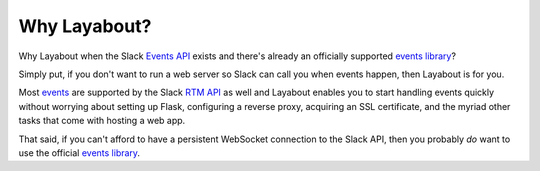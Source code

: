 Why Layabout?
=============

Why Layabout when the Slack `Events API`_ exists and there's already an
officially supported `events library`_?

Simply put, if you don't want to run a web server so Slack can call you when
events happen, then Layabout is for you.

Most `events`_ are supported by the Slack `RTM API`_ as well and Layabout
enables you to start handling events quickly without worrying about setting up
Flask, configuring a reverse proxy, acquiring an SSL certificate, and the
myriad other tasks that come with hosting a web app.

That said, if you can't afford to have a persistent WebSocket connection to the
Slack API, then you probably *do* want to use the official `events library`_.

.. _Events API: https://api.slack.com/events-api
.. _events library: https://github.com/slackapi/python-slack-events-api
.. _events: https://api.slack.com/events
.. _RTM API: https://api.slack.com/rtm
